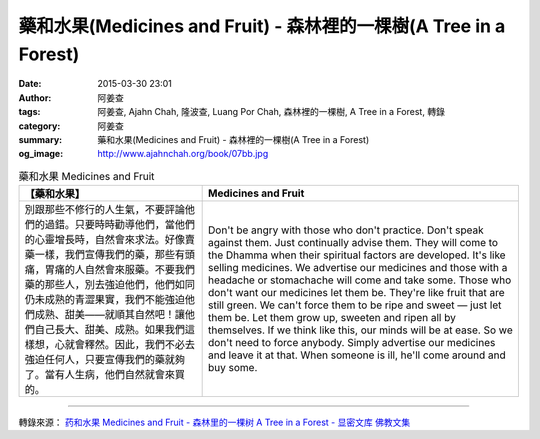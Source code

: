 藥和水果(Medicines and Fruit) - 森林裡的一棵樹(A Tree in a Forest)
##################################################################

:date: 2015-03-30 23:01
:author: 阿姜查
:tags: 阿姜查, Ajahn Chah, 隆波查, Luang Por Chah, 森林裡的一棵樹, A Tree in a Forest, 轉錄
:category: 阿姜查
:summary: 藥和水果(Medicines and Fruit) - 森林裡的一棵樹(A Tree in a Forest)
:og_image: http://www.ajahnchah.org/book/07bb.jpg


.. list-table:: 藥和水果 Medicines and Fruit
   :header-rows: 1

   * - 【藥和水果】

     - Medicines and Fruit

   * - 別跟那些不修行的人生氣，不要評論他們的過錯。只要時時勸導他們，當他們的心靈增長時，自然會來求法。好像賣藥一樣，我們宣傳我們的藥，那些有頭痛，胃痛的人自然會來服藥。不要我們藥的那些人，別去強迫他們，他們如同仍未成熟的青澀果實，我們不能強迫他們成熟、甜美——就順其自然吧！讓他們自己長大、甜美、成熟。如果我們這樣想，心就會釋然。因此，我們不必去強迫任何人，只要宣傳我們的藥就夠了。當有人生病，他們自然就會來買的。

     - Don't be angry with those who don't practice. Don't speak against them. Just continually advise them. They will come to the Dhamma when their spiritual factors are developed. It's like selling medicines. We advertise our medicines and those with a headache or stomachache will come and take some. Those who don't want our medicines let them be. They're like fruit that are still green. We can't force them to be ripe and sweet — just let them be. Let them grow up, sweeten and ripen all by themselves. If we think like this, our minds will be at ease. So we don't need to force anybody. Simply advertise our medicines and leave it at that. When someone is ill, he'll come around and buy some.

----

轉錄來源： `药和水果 Medicines and Fruit - 森林里的一棵树 A Tree in a Forest - 显密文库 佛教文集 <http://read.goodweb.cn/news/news_view.asp?newsid=104779>`_
